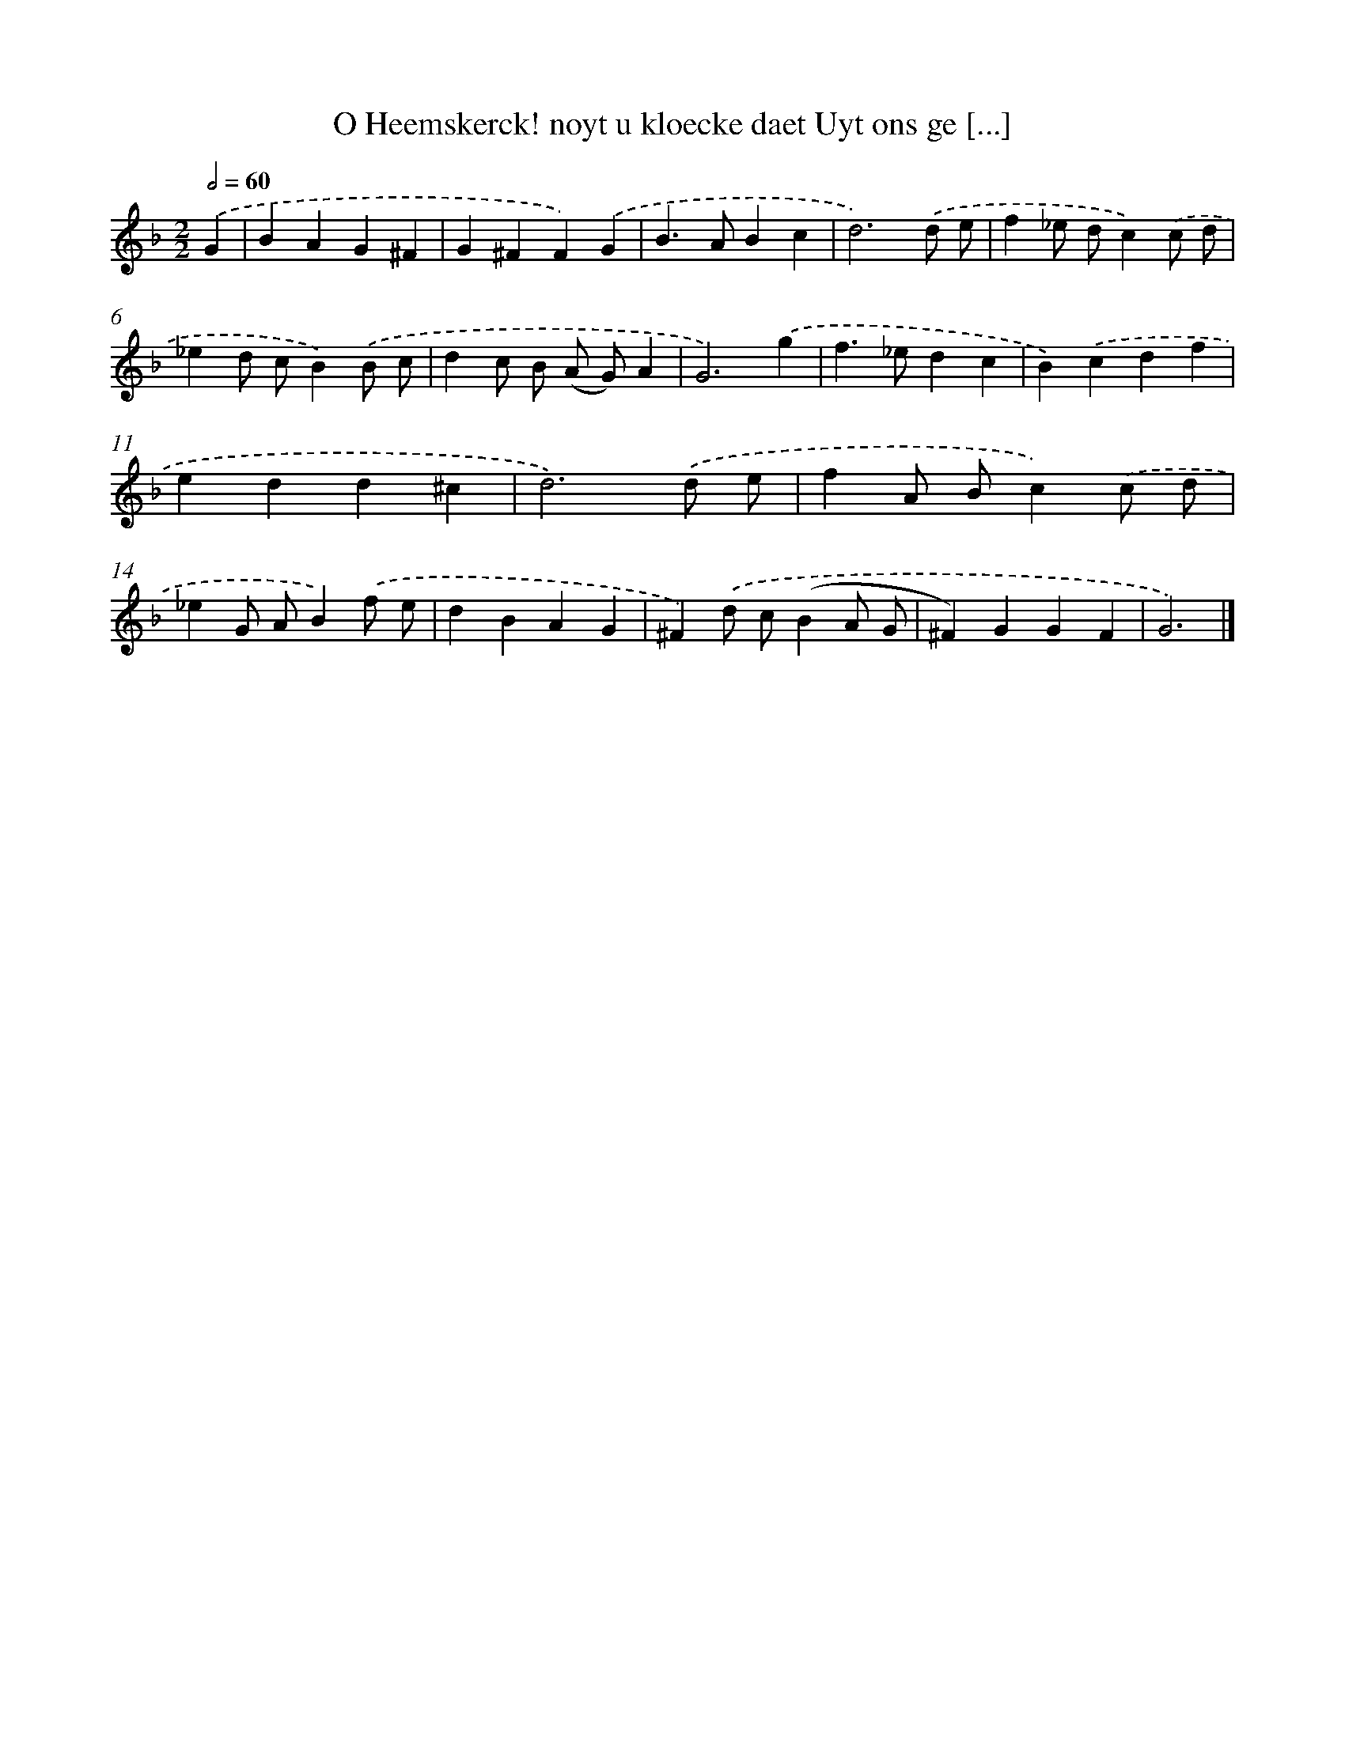 X: 768
T: O Heemskerck! noyt u kloecke daet Uyt ons ge [...]
%%abc-version 2.0
%%abcx-abcm2ps-target-version 5.9.1 (29 Sep 2008)
%%abc-creator hum2abc beta
%%abcx-conversion-date 2018/11/01 14:35:36
%%humdrum-veritas 891823168
%%humdrum-veritas-data 1415385989
%%continueall 1
%%barnumbers 0
L: 1/4
M: 2/2
Q: 1/2=60
K: F clef=treble
.('G [I:setbarnb 1]|
BAG^F |
G^FF).('G |
B>ABc |
d3).('d/ e/ |
f_e/ d/c).('c/ d/ |
_ed/ c/B).('B/ c/ |
dc/ B/ (A/ G/)A |
G3).('g |
f>_edc |
B).('cdf |
edd^c |
d3).('d/ e/ |
fA/ B/c).('c/ d/ |
_eG/ A/B).('f/ e/ |
dBAG |
^F).('d/ c/(BA/ G/ |
^F)GGF |
G3) |]
